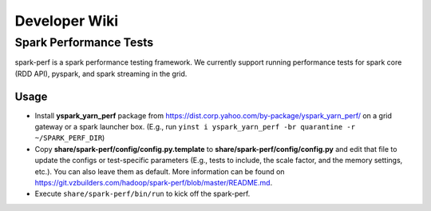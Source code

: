 .. _dev_wiki:

Developer Wiki
===============

Spark Performance Tests
-----------------------

spark-perf is a spark performance testing framework. We currently support running performance tests for spark core (RDD API), pyspark, and spark streaming in the grid.

Usage
~~~~~

- Install **yspark_yarn_perf** package from https://dist.corp.yahoo.com/by-package/yspark_yarn_perf/ on a grid gateway or a spark launcher box. (E.g., run ``yinst i yspark_yarn_perf -br quarantine -r ~/SPARK_PERF_DIR``)

- Copy **share/spark-perf/config/config.py.template** to **share/spark-perf/config/config.py** and edit that file to update the configs or test-specific parameters (E.g., tests to include, the scale factor, and the memory settings, etc.). You can also leave them as default. More information can be found on  https://git.vzbuilders.com/hadoop/spark-perf/blob/master/README.md.

- Execute ``share/spark-perf/bin/run`` to kick off the spark-perf.
